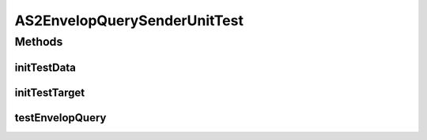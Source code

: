 .. java:import:: java.io File

.. java:import:: java.io InputStream

.. java:import:: java.net URL

.. java:import:: hk.hku.cecid.piazza.commons.test.utils FixtureStore

.. java:import:: hk.hku.cecid.piazza.commons.io IOHandler

.. java:import:: hk.hku.cecid.corvus.http EnvelopQuerySenderUnitTest

.. java:import:: hk.hku.cecid.corvus.util FileLogger

.. java:import:: hk.hku.cecid.corvus.ws.data AS2AdminData

AS2EnvelopQuerySenderUnitTest
=============================

.. java:package:: hk.hku.cecid.corvus.http
   :noindex:

.. java:type:: public class AS2EnvelopQuerySenderUnitTest extends EnvelopQuerySenderUnitTest

   The \ ``AS2EnvelopQuerySenderUnitTest``\  is unit test of \ ``AS2EnvelopQuerySender``\ .

   :author: Twinsen Tsang

Methods
-------
initTestData
^^^^^^^^^^^^

.. java:method:: public void initTestData()
   :outertype: AS2EnvelopQuerySenderUnitTest

   Initialize the test data *

initTestTarget
^^^^^^^^^^^^^^

.. java:method:: public void initTestTarget() throws Exception
   :outertype: AS2EnvelopQuerySenderUnitTest

   Initialize the test target which is a PartnershipSender.

testEnvelopQuery
^^^^^^^^^^^^^^^^

.. java:method:: public void testEnvelopQuery() throws Exception
   :outertype: AS2EnvelopQuerySenderUnitTest

